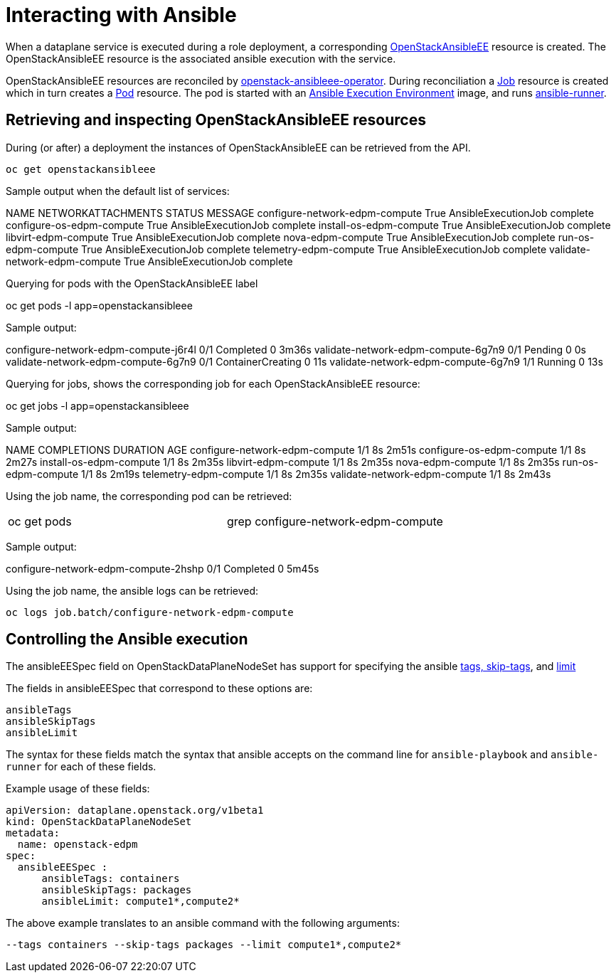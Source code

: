 = Interacting with Ansible

When a dataplane service is executed during a role deployment, a corresponding
https://openstack-k8s-operators.github.io/openstack-ansibleee-operator/openstack_ansibleee/[OpenStackAnsibleEE]
resource is created. The OpenStackAnsibleEE resource is the associated ansible
execution with the service.

OpenStackAnsibleEE resources are reconciled by
https://github.com/openstack-k8s-operators/openstack-ansibleee-operator[openstack-ansibleee-operator].
During reconciliation a
https://kubernetes.io/docs/reference/kubernetes-api/workload-resources/job-v1/[Job]
resource is created which in turn creates a
https://kubernetes.io/docs/reference/kubernetes-api/workload-resources/pod-v1/[Pod] resource. The pod is started with an https://docs.ansible.com/automation-controller/latest/html/userguide/execution_environments.html[Ansible Execution Environment] image, and runs https://ansible.readthedocs.io/projects/runner/en/stable/[ansible-runner].

== Retrieving and inspecting OpenStackAnsibleEE resources

During (or after) a deployment the instances of OpenStackAnsibleEE can be
retrieved from the API.

 oc get openstackansibleee

Sample output when the default list of services:

NAME                                                  NETWORKATTACHMENTS   STATUS   MESSAGE
 configure-network-edpm-compute                        True     AnsibleExecutionJob complete
 configure-os-edpm-compute                             True     AnsibleExecutionJob complete
 install-os-edpm-compute                               True     AnsibleExecutionJob complete
 libvirt-edpm-compute                                  True     AnsibleExecutionJob complete
 nova-edpm-compute                                     True     AnsibleExecutionJob complete
 run-os-edpm-compute                                   True     AnsibleExecutionJob complete
 telemetry-edpm-compute                                True     AnsibleExecutionJob complete
 validate-network-edpm-compute                         True     AnsibleExecutionJob complete

Querying for pods with the OpenStackAnsibleEE label

oc get pods -l app=openstackansibleee

Sample output:

configure-network-edpm-compute-j6r4l   0/1     Completed           0          3m36s
 validate-network-edpm-compute-6g7n9    0/1     Pending             0          0s
 validate-network-edpm-compute-6g7n9    0/1     ContainerCreating   0          11s
 validate-network-edpm-compute-6g7n9    1/1     Running             0          13s

Querying for jobs, shows the corresponding job for each OpenStackAnsibleEE resource:

oc get jobs -l app=openstackansibleee

Sample output:

NAME                                                  COMPLETIONS   DURATION   AGE
 configure-network-edpm-compute   1/1           8s         2m51s
 configure-os-edpm-compute        1/1           8s         2m27s
 install-os-edpm-compute          1/1           8s         2m35s
 libvirt-edpm-compute             1/1           8s         2m35s
 nova-edpm-compute                1/1           8s         2m35s
 run-os-edpm-compute              1/1           8s         2m19s
 telemetry-edpm-compute           1/1           8s         2m35s
 validate-network-edpm-compute    1/1           8s         2m43s

Using the job name, the corresponding pod can be retrieved:

[cols=2*]
|===
| oc get pods
| grep configure-network-edpm-compute
|===

Sample output:

configure-network-edpm-compute-2hshp   0/1     Completed            0                5m45s

Using the job name, the ansible logs can be retrieved:

 oc logs job.batch/configure-network-edpm-compute

== Controlling the Ansible execution

The ansibleEESpec field on OpenStackDataPlaneNodeSet has support for specifying the
ansible https://docs.ansible.com/ansible/latest/playbook_guide/playbooks_tags.html#selecting-or-skipping-tags-when-you-run-a-playbook[tags, skip-tags],
and https://docs.ansible.com/ansible/latest/inventory_guide/intro_patterns.html#patterns-and-ad-hoc-commands[limit]

The fields in ansibleEESpec that correspond to these options are:

 ansibleTags
 ansibleSkipTags
 ansibleLimit

The syntax for these fields match the syntax that ansible accepts on the
command line for `ansible-playbook` and `ansible-runner` for each of these
fields.

Example usage of these fields:

 apiVersion: dataplane.openstack.org/v1beta1
 kind: OpenStackDataPlaneNodeSet
 metadata:
   name: openstack-edpm
 spec:
   ansibleEESpec :
       ansibleTags: containers
       ansibleSkipTags: packages
       ansibleLimit: compute1*,compute2*

The above example translates to an ansible command with the following
arguments:

 --tags containers --skip-tags packages --limit compute1*,compute2*
